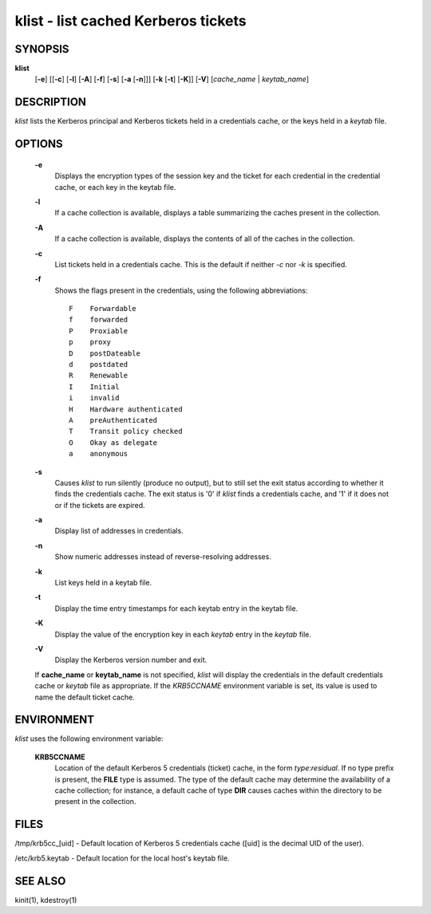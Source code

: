 klist - list cached Kerberos tickets
======================================


SYNOPSIS
~~~~~~~~

**klist**
      [**-e**] 
      [[**-c**] [**-l**] [**-A**] [**-f**] [**-s**] [**-a** [**-n**]]]
      [**-k**  [**-t**]  [**-K**]]
      [**-V**]
      [*cache_name* | *keytab_name*]


DESCRIPTION
~~~~~~~~~~~~

*klist* lists the Kerberos principal and Kerberos tickets held in a credentials cache, or the keys held in a *keytab* file.


OPTIONS
~~~~~~~~

     **-e**
          Displays the encryption types of the session key and the ticket for each credential in the credential cache,
          or each key in the keytab file.

     **-l**
          If a cache collection is available, displays a table
          summarizing the caches present in the collection.

     **-A**
          If a cache collection is available, displays the contents of
          all of the caches in the collection.

     **-c**
          List tickets held in a credentials cache. This is the default if neither *-c* nor *-k* is specified.

     **-f**
          Shows the flags present in the credentials, using the following abbreviations::

               F    Forwardable
               f    forwarded
               P    Proxiable
               p    proxy
               D    postDateable
               d    postdated
               R    Renewable
               I    Initial
               i    invalid
               H    Hardware authenticated
               A    preAuthenticated
               T    Transit policy checked
               O    Okay as delegate
               a    anonymous

     **-s**   
          Causes *klist* to run silently (produce no output), but to still set the exit status according to whether it
          finds the credentials cache. The exit status is '0' if *klist* finds a credentials cache, and '1' if it does not
          or if the tickets are expired.

     **-a**
          Display list of addresses in credentials.

     **-n**
          Show numeric addresses instead of reverse-resolving addresses.

     **-k**
          List keys held in a keytab file.

     **-t**
          Display the time entry timestamps for each keytab entry in the keytab file.

     **-K**
          Display the value of the encryption key in each *keytab* entry in the *keytab* file.

     **-V**
          Display the Kerberos version number and exit.

     If **cache_name** or **keytab_name** is not specified, *klist* will display the credentials in the default credentials cache or
     *keytab* file as appropriate. If the *KRB5CCNAME* environment variable is set, its value is used to name the default ticket cache.


ENVIRONMENT
~~~~~~~~~~~~~

*klist* uses the following environment variable:

     **KRB5CCNAME**
          Location of the default Kerberos 5 credentials (ticket)
          cache, in the form *type*:*residual*.  If no type prefix is
          present, the **FILE** type is assumed.  The type of the
          default cache may determine the availability of a cache
          collection; for instance, a default cache of type **DIR**
          causes caches within the directory to be present in the
          collection.


FILES
~~~~~~~~~

/tmp/krb5cc_[uid] - Default location of Kerberos 5 credentials cache ([uid] is the decimal UID of the user).

/etc/krb5.keytab - Default location for the local host's keytab file.


SEE ALSO
~~~~~~~~~

kinit(1), kdestroy(1)


